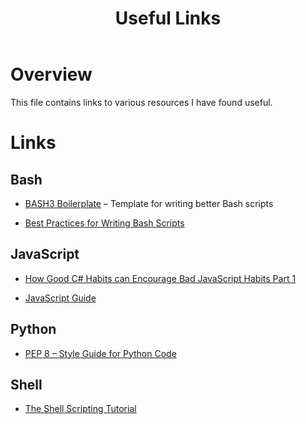 #+TITLE: Useful Links

* Overview

This file contains links to various resources I have found useful.

* Links

** Bash

+ [[http://bash3boilerplate.sh/][BASH3 Boilerplate]] – Template for writing better Bash scripts

+ [[http://kvz.io/blog/2013/11/21/bash-best-practices/][Best Practices for Writing Bash Scripts]]

** JavaScript

+ [[https://appendto.com/2010/10/how-good-c-habits-can-encourage-bad-javascript-habits-part-1/][How Good C# Habits can Encourage Bad JavaScript Habits Part 1]]

+ [[https://developer.mozilla.org/en-US/docs/Web/JavaScript/Guide][JavaScript Guide]]

** Python

+ [[https://www.python.org/dev/peps/pep-0008/][PEP 8 -- Style Guide for Python Code]]

** Shell

+ [[https://www.shellscript.sh/][The Shell Scripting Tutorial]]
